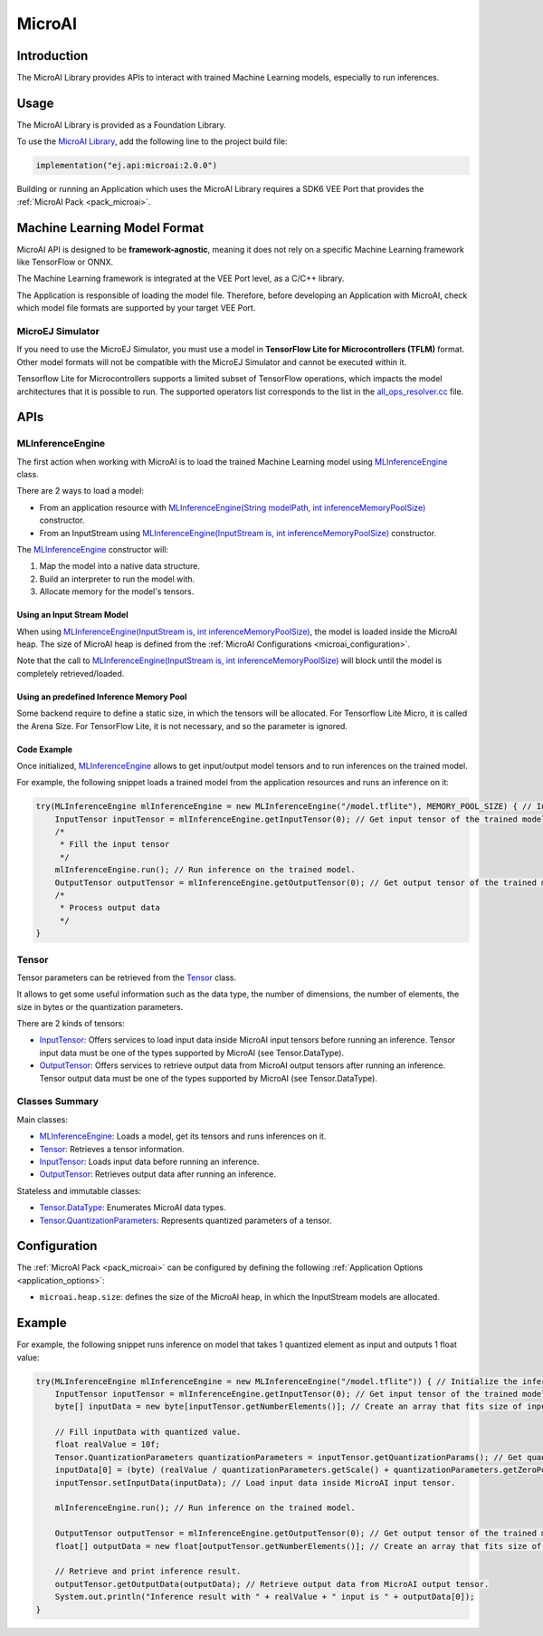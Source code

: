 .. _microai_api:

MicroAI
=======

Introduction
------------

The MicroAI Library provides APIs to interact with trained Machine Learning models, especially to run inferences.

.. _microai_api_usage:

Usage
-----

The MicroAI Library is provided as a Foundation Library.

To use the `MicroAI Library <https://repository.microej.com/modules/ej/api/microai/>`_, add the following line to the project build file:

.. code-block:: kotlin

   implementation("ej.api:microai:2.0.0")

Building or running an Application which uses the MicroAI Library requires a SDK6 VEE Port that provides the :ref:`MicroAI Pack <pack_microai>`.

Machine Learning Model Format
-----------------------------

MicroAI API is designed to be **framework-agnostic**, meaning it does not rely on a specific Machine Learning framework like TensorFlow or ONNX.

The Machine Learning framework is integrated at the VEE Port level, as a C/C++ library.

The Application is responsible of loading the model file. 
Therefore, before developing an Application with MicroAI, check which model file formats are supported by your target VEE Port.

MicroEJ Simulator
~~~~~~~~~~~~~~~~~

If you need to use the MicroEJ Simulator, you must use a model in **TensorFlow Lite for Microcontrollers (TFLM)** format. 
Other model formats will not be compatible with the MicroEJ Simulator and cannot be executed within it.

Tensorflow Lite for Microcontrollers supports a limited subset of TensorFlow operations, which impacts the model architectures that it is possible to run.
The supported operators list corresponds to the list in the `all_ops_resolver.cc <https://github.com/tensorflow/tflite-micro/blob/cdc3a3203f7721d17f6058979385a79cbd217551/tensorflow/lite/micro/all_ops_resolver.cc>`_ file.

APIs
----

MLInferenceEngine
~~~~~~~~~~~~~~~~~

The first action when working with MicroAI is to load the trained Machine Learning model using `MLInferenceEngine`_ class. 

There are 2 ways to load a model:

* From an application resource with `MLInferenceEngine(String modelPath, int inferenceMemoryPoolSize)`_ constructor.
* From an InputStream using `MLInferenceEngine(InputStream is, int inferenceMemoryPoolSize)`_ constructor.

The `MLInferenceEngine`_ constructor will:

1. Map the model into a native data structure.
2. Build an interpreter to run the model with.
3. Allocate memory for the model's tensors.


Using an Input Stream Model
^^^^^^^^^^^^^^^^^^^^^^^^^^^^^^^^^^^^^^^^^

When using `MLInferenceEngine(InputStream is, int inferenceMemoryPoolSize)`_, the model is loaded inside the MicroAI heap.
The size of MicroAI heap is defined from the :ref:`MicroAI Configurations <microai_configuration>`.

Note that the call to `MLInferenceEngine(InputStream is, int inferenceMemoryPoolSize)`_ will block until the model is completely retrieved/loaded.

Using an predefined Inference Memory Pool
^^^^^^^^^^^^^^^^^^^^^^^^^^^^^^^^^^^^^^^^^

Some backend require to define a static size, in which the tensors will be allocated. For Tensorflow Lite Micro, it is called the Arena Size.
For TensorFlow Lite, it is not necessary, and so the parameter is ignored.

Code Example
^^^^^^^^^^^^^^^^^^^^^^^^^^^^^^^^^^^^^^^^^
Once initialized, `MLInferenceEngine`_ allows to get input/output model tensors and to run inferences on the trained model.

For example, the following snippet loads a trained model from the application resources and runs an inference on it:

.. code-block:: java

        try(MLInferenceEngine mlInferenceEngine = new MLInferenceEngine("/model.tflite"), MEMORY_POOL_SIZE) { // Initialize the inference engine.
            InputTensor inputTensor = mlInferenceEngine.getInputTensor(0); // Get input tensor of the trained model.
            /*
             * Fill the input tensor
             */
            mlInferenceEngine.run(); // Run inference on the trained model.
            OutputTensor outputTensor = mlInferenceEngine.getOutputTensor(0); // Get output tensor of the trained model.
            /*
             * Process output data
             */
        }


Tensor
~~~~~~

Tensor parameters can be retrieved from the `Tensor`_ class. 

It allows to get some useful information such as the data type, the number of dimensions, the number of elements, the size in bytes or the quantization parameters.

There are 2 kinds of tensors:

* `InputTensor`_: Offers services to load input data inside MicroAI input tensors before running an inference. Tensor input data must be one of the types supported by MicroAI (see Tensor.DataType).
* `OutputTensor`_: Offers services to retrieve output data from MicroAI output tensors after running an inference. Tensor output data must be one of the types supported by MicroAI (see Tensor.DataType).

Classes Summary
~~~~~~~~~~~~~~~

Main classes:

* `MLInferenceEngine`_: Loads a model, get its tensors and runs inferences on it.
* `Tensor`_: Retrieves a tensor information.
* `InputTensor`_: Loads input data before running an inference.
* `OutputTensor`_: Retrieves output data after running an inference.

Stateless and immutable classes:

* `Tensor.DataType`_: Enumerates MicroAI data types.
* `Tensor.QuantizationParameters`_: Represents quantized parameters of a tensor.

.. _microai_configuration:

Configuration
-------------

The :ref:`MicroAI Pack <pack_microai>` can be configured by defining the following :ref:`Application Options <application_options>`:

- ``microai.heap.size``: defines the size of the MicroAI heap, in which the InputStream models are allocated.

Example
-------

For example, the following snippet runs inference on model that takes 1 quantized element as input and outputs 1 float value:

.. code-block:: java

        try(MLInferenceEngine mlInferenceEngine = new MLInferenceEngine("/model.tflite")) { // Initialize the inference engine.
            InputTensor inputTensor = mlInferenceEngine.getInputTensor(0); // Get input tensor of the trained model.
            byte[] inputData = new byte[inputTensor.getNumberElements()]; // Create an array that fits size of input tensor.

            // Fill inputData with quantized value.
            float realValue = 10f;
            Tensor.QuantizationParameters quantizationParameters = inputTensor.getQuantizationParams(); // Get quantization parameters.
            inputData[0] = (byte) (realValue / quantizationParameters.getScale() + quantizationParameters.getZeroPoint()); // Quantize the input value.
            inputTensor.setInputData(inputData); // Load input data inside MicroAI input tensor.

            mlInferenceEngine.run(); // Run inference on the trained model.

            OutputTensor outputTensor = mlInferenceEngine.getOutputTensor(0); // Get output tensor of the trained model.
            float[] outputData = new float[outputTensor.getNumberElements()]; // Create an array that fits size of output tensor.

            // Retrieve and print inference result.
            outputTensor.getOutputData(outputData); // Retrieve output data from MicroAI output tensor.
            System.out.println("Inference result with " + realValue + " input is " + outputData[0]);
        }

.. _MLInferenceEngine: https://repository.microej.com/javadoc/microej_5.x/apis/ej/microai/MLInferenceEngine.html
.. _MLInferenceEngine(String modelPath, int inferenceMemoryPoolSize): https://repository.microej.com/javadoc/microej_5.x/apis/ej/microai/MLInferenceEngine.html#MLInferenceEngine-java.lang.String-
.. _MLInferenceEngine(InputStream is, int inferenceMemoryPoolSize): https://repository.microej.com/javadoc/microej_5.x/apis/ej/microai/MLInferenceEngine.html#MLInferenceEngine-java.io.InputStream-
.. _Tensor: https://repository.microej.com/javadoc/microej_5.x/apis/ej/microai/Tensor.html
.. _InputTensor: https://repository.microej.com/javadoc/microej_5.x/apis/ej/microai/InputTensor.html
.. _OutputTensor: https://repository.microej.com/javadoc/microej_5.x/apis/ej/microai/OutputTensor.html
.. _Tensor.DataType: https://repository.microej.com/javadoc/microej_5.x/apis/ej/microai/Tensor.DataType.html
.. _Tensor.QuantizationParameters: https://repository.microej.com/javadoc/microej_5.x/apis/ej/microai/Tensor.QuantizationParameters.html

..
   | Copyright 2025, MicroEJ Corp. Content in this space is free 
   for read and redistribute. Except if otherwise stated, modification 
   is subject to MicroEJ Corp prior approval.
   | MicroEJ is a trademark of MicroEJ Corp. All other trademarks and 
   copyrights are the property of their respective owners.
